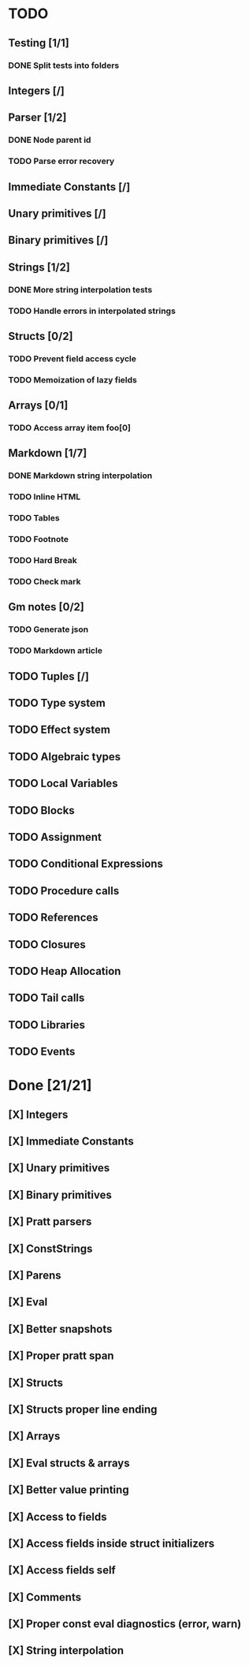 * TODO
** Testing [1/1]
*** DONE Split tests into folders
** Integers [/]
** Parser [1/2]
*** DONE Node parent id
*** TODO Parse error recovery
** Immediate Constants [/]
** Unary primitives [/]
** Binary primitives [/]
** Strings  [1/2]
*** DONE More string interpolation tests
*** TODO Handle errors in interpolated strings
** Structs [0/2]
*** TODO Prevent field access cycle
*** TODO Memoization of lazy fields
** Arrays [0/1]
*** TODO Access array item foo[0]
** Markdown [1/7]
*** DONE Markdown string interpolation
*** TODO Inline HTML
*** TODO Tables
*** TODO Footnote
*** TODO Hard Break
*** TODO Check mark
** Gm notes [0/2]
*** TODO Generate json
*** TODO Markdown article
** TODO Tuples [/]
** TODO Type system
** TODO Effect system
** TODO Algebraic types
** TODO Local Variables
** TODO Blocks
** TODO Assignment
** TODO Conditional Expressions
** TODO Procedure calls
** TODO References
** TODO Closures
** TODO Heap Allocation
** TODO Tail calls
** TODO Libraries
** TODO Events

* Done [21/21]
** [X] Integers
** [X] Immediate Constants
** [X] Unary primitives
** [X] Binary primitives
** [X] Pratt parsers
** [X] ConstStrings
** [X] Parens
** [X] Eval
** [X] Better snapshots
** [X] Proper pratt span
** [X] Structs
** [X] Structs proper line ending
** [X] Arrays
** [X] Eval structs & arrays
** [X] Better value printing
** [X] Access to fields
** [X] Access fields inside struct initializers
** [X] Access fields self
** [X] Comments
** [X] Proper const eval diagnostics (error, warn)
** [X] String interpolation
